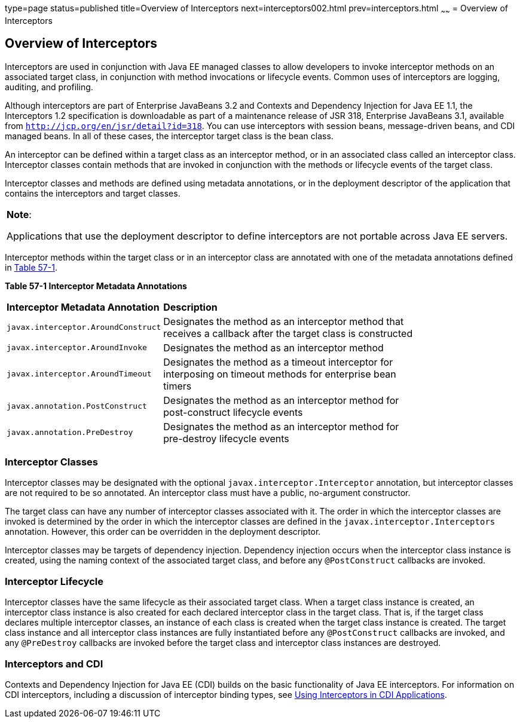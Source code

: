 type=page
status=published
title=Overview of Interceptors
next=interceptors002.html
prev=interceptors.html
~~~~~~
= Overview of Interceptors


[[GKIGQ]]

[[overview-of-interceptors]]
Overview of Interceptors
------------------------

Interceptors are used in conjunction with Java EE managed classes to
allow developers to invoke interceptor methods on an associated target
class, in conjunction with method invocations or lifecycle events.
Common uses of interceptors are logging, auditing, and profiling.

Although interceptors are part of Enterprise JavaBeans 3.2 and Contexts
and Dependency Injection for Java EE 1.1, the Interceptors 1.2
specification is downloadable as part of a maintenance release of JSR
318, Enterprise JavaBeans 3.1, available from
`http://jcp.org/en/jsr/detail?id=318`. You can use interceptors with
session beans, message-driven beans, and CDI managed beans. In all of
these cases, the interceptor target class is the bean class.

An interceptor can be defined within a target class as an interceptor
method, or in an associated class called an interceptor class.
Interceptor classes contain methods that are invoked in conjunction with
the methods or lifecycle events of the target class.

Interceptor classes and methods are defined using metadata annotations,
or in the deployment descriptor of the application that contains the
interceptors and target classes.


[width="100%",cols="100%",]
|=======================================================================
a|
*Note*:

Applications that use the deployment descriptor to define interceptors
are not portable across Java EE servers.

|=======================================================================


Interceptor methods within the target class or in an interceptor class
are annotated with one of the metadata annotations defined in
link:#GKECC[Table 57-1].

[[sthref253]][[GKECC]]



*Table 57-1 Interceptor Metadata Annotations*


[width="80%",cols="20%,60%"]
|=======================================================================
|*Interceptor Metadata Annotation* |*Description*
|`javax.interceptor.AroundConstruct` |Designates the method as an
interceptor method that receives a callback after the target class is
constructed

|`javax.interceptor.AroundInvoke` |Designates the method as an
interceptor method

|`javax.interceptor.AroundTimeout` |Designates the method as a timeout
interceptor for interposing on timeout methods for enterprise bean
timers

|`javax.annotation.PostConstruct` |Designates the method as an
interceptor method for post-construct lifecycle events

|`javax.annotation.PreDestroy` |Designates the method as an interceptor
method for pre-destroy lifecycle events
|=======================================================================


[[GKECK]]

[[interceptor-classes]]
Interceptor Classes
~~~~~~~~~~~~~~~~~~~

Interceptor classes may be designated with the optional
`javax.interceptor.Interceptor` annotation, but interceptor classes are
not required to be so annotated. An interceptor class must have a
public, no-argument constructor.

The target class can have any number of interceptor classes associated
with it. The order in which the interceptor classes are invoked is
determined by the order in which the interceptor classes are defined in
the `javax.interceptor.Interceptors` annotation. However, this order can
be overridden in the deployment descriptor.

Interceptor classes may be targets of dependency injection. Dependency
injection occurs when the interceptor class instance is created, using
the naming context of the associated target class, and before any
`@PostConstruct` callbacks are invoked.

[[GKEDY]]

[[interceptor-lifecycle]]
Interceptor Lifecycle
~~~~~~~~~~~~~~~~~~~~~

Interceptor classes have the same lifecycle as their associated target
class. When a target class instance is created, an interceptor class
instance is also created for each declared interceptor class in the
target class. That is, if the target class declares multiple interceptor
classes, an instance of each class is created when the target class
instance is created. The target class instance and all interceptor class
instances are fully instantiated before any `@PostConstruct` callbacks
are invoked, and any `@PreDestroy` callbacks are invoked before the
target class and interceptor class instances are destroyed.

[[GKHSN]]

[[interceptors-and-cdi]]
Interceptors and CDI
~~~~~~~~~~~~~~~~~~~~

Contexts and Dependency Injection for Java EE (CDI) builds on the basic
functionality of Java EE interceptors. For information on CDI
interceptors, including a discussion of interceptor binding types, see
link:cdi-adv006.html#GKHJX[Using Interceptors in CDI Applications].
